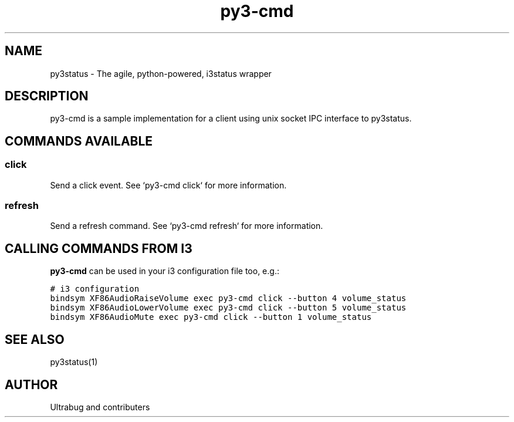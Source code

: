 .TH "py3-cmd" "1" "2019" "py3status" "py3status"
.SH NAME
py3status - The agile, python-powered, i3status wrapper
.SH DESCRIPTION
py3-cmd is a sample implementation for a client using unix socket IPC interface to py3status.
.SH COMMANDS AVAILABLE
.SS click
Send a click event. See `py3-cmd click` for more information.
.SS refresh
Send a refresh command. See `py3-cmd refresh` for more information.
.SH CALLING COMMANDS FROM I3
\fBpy3\-cmd\fP can be used in your i3 configuration file too, e.g.:
.ft C

    # i3 configuration
    bindsym XF86AudioRaiseVolume  exec py3\-cmd click --button 4 volume_status\n
    bindsym XF86AudioLowerVolume  exec py3\-cmd click --button 5 volume_status
    bindsym XF86AudioMute         exec py3\-cmd click --button 1 volume_status
.SH SEE ALSO
py3status(1)
.SH AUTHOR
Ultrabug and contributers
